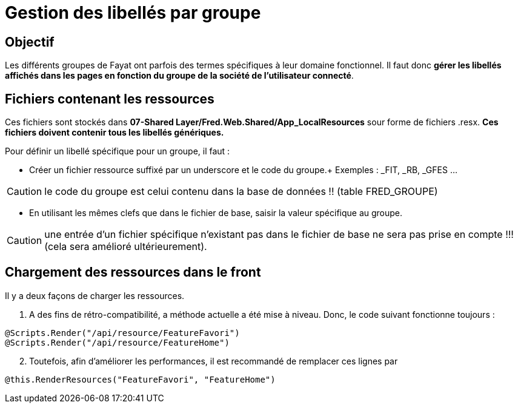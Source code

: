 = Gestion des libellés par groupe

== Objectif

Les différents groupes de Fayat ont parfois des termes spécifiques à leur domaine fonctionnel. Il faut donc *gérer les libellés affichés dans les pages en fonction du groupe de la société de l’utilisateur connecté*.

== Fichiers contenant les ressources

Ces fichiers sont stockés dans *07-Shared Layer/Fred.Web.Shared/App_LocalResources* sour forme de fichiers .resx.
*Ces fichiers doivent contenir tous les libellés génériques.*

Pour définir un libellé spécifique pour un groupe, il faut : 

* Créer un fichier ressource suffixé par un underscore et le code du groupe.+
Exemples : _FIT, _RB, _GFES …

CAUTION: le code du groupe est celui
contenu dans la base de données !! (table FRED_GROUPE) 

* En utilisant les mêmes clefs que dans le fichier de base, saisir la valeur spécifique
au groupe.

CAUTION: une entrée d’un fichier spécifique n’existant pas dans le
fichier de base ne sera pas prise en compte !!! (cela sera amélioré
ultérieurement).

== Chargement des ressources dans le front

Il y a deux façons de charger les ressources.

[arabic]
. A des fins de rétro-compatibilité, a méthode actuelle a été mise à niveau. Donc, le code suivant fonctionne toujours :

[source,csharp]
----
@Scripts.Render("/api/resource/FeatureFavori")
@Scripts.Render("/api/resource/FeatureHome")
----

[arabic, start=2]
. Toutefois, afin d’améliorer les performances, il est recommandé de remplacer ces lignes par

[source,csharp]
----
@this.RenderResources("FeatureFavori", "FeatureHome")
----
